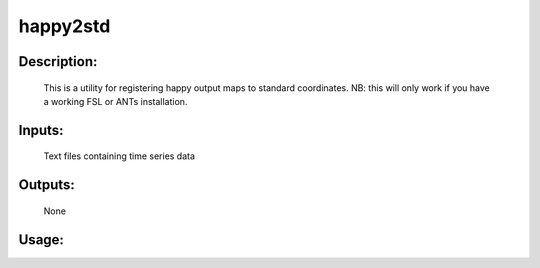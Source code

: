 happy2std
---------

Description:
^^^^^^^^^^^^

	This is a utility for registering happy output maps
	to standard coordinates.  NB: this
	will only work if you have a working FSL or ANTs installation.

Inputs:
^^^^^^^
	Text files containing time series data

Outputs:
^^^^^^^^
	None

Usage:
^^^^^^

.. argparse::
    :ref: rapidtide.workflows.happy2std._get_parser
    :prog: happy2std
    :func: _get_parser

    Debugging options : @skip
        skip debugging options

